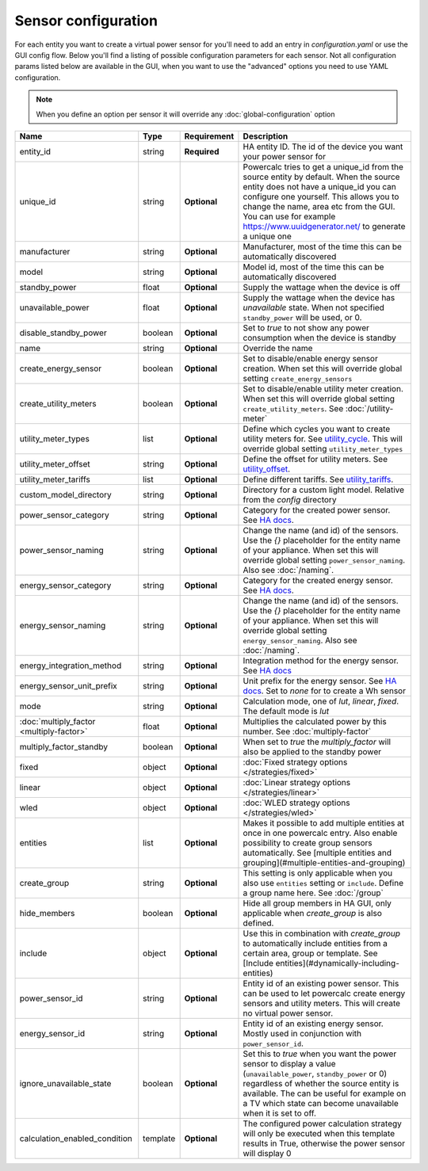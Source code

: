 ====================
Sensor configuration
====================

For each entity you want to create a virtual power sensor for you'll need to add an entry in `configuration.yaml` or use the GUI config flow.
Below you'll find a listing of possible configuration parameters for each sensor.
Not all configuration params listed below are available in the GUI, when you want to use the "advanced" options you need to use YAML configuration.

.. note::
    When you define an option per sensor it will override any :doc:`global-configuration` option

+-------------------------------------------+-----------+--------------+----------------------------------------------------------------------------------------------------------------------------------------------------------------------------------------------------------------------------------------------------------------------------------------------------+
| Name                                      | Type      | Requirement  | Description                                                                                                                                                                                                                                                                                        |
+===========================================+===========+==============+====================================================================================================================================================================================================================================================================================================+
| entity_id                                 | string    | **Required** | HA entity ID. The id of the device you want your power sensor for                                                                                                                                                                                                                                  |
+-------------------------------------------+-----------+--------------+----------------------------------------------------------------------------------------------------------------------------------------------------------------------------------------------------------------------------------------------------------------------------------------------------+
| unique_id                                 | string    | **Optional** | Powercalc tries to get a unique_id from the source entity by default. When the source entity does not have a unique_id you can configure one yourself. This allows you to change the name, area etc from the GUI. You can use for example https://www.uuidgenerator.net/ to generate a unique one  |
+-------------------------------------------+-----------+--------------+----------------------------------------------------------------------------------------------------------------------------------------------------------------------------------------------------------------------------------------------------------------------------------------------------+
| manufacturer                              | string    | **Optional** | Manufacturer, most of the time this can be automatically discovered                                                                                                                                                                                                                                |
+-------------------------------------------+-----------+--------------+----------------------------------------------------------------------------------------------------------------------------------------------------------------------------------------------------------------------------------------------------------------------------------------------------+
| model                                     | string    | **Optional** | Model id, most of the time this can be automatically discovered                                                                                                                                                                                                                                    |
+-------------------------------------------+-----------+--------------+----------------------------------------------------------------------------------------------------------------------------------------------------------------------------------------------------------------------------------------------------------------------------------------------------+
| standby_power                             | float     | **Optional** | Supply the wattage when the device is off                                                                                                                                                                                                                                                          |
+-------------------------------------------+-----------+--------------+----------------------------------------------------------------------------------------------------------------------------------------------------------------------------------------------------------------------------------------------------------------------------------------------------+
| unavailable_power                         | float     | **Optional** | Supply the wattage when the device has `unavailable` state. When not specified ``standby_power`` will be used, or 0.                                                                                                                                                                               |
+-------------------------------------------+-----------+--------------+----------------------------------------------------------------------------------------------------------------------------------------------------------------------------------------------------------------------------------------------------------------------------------------------------+
| disable_standby_power                     | boolean   | **Optional** | Set to `true` to not show any power consumption when the device is standby                                                                                                                                                                                                                         |
+-------------------------------------------+-----------+--------------+----------------------------------------------------------------------------------------------------------------------------------------------------------------------------------------------------------------------------------------------------------------------------------------------------+
| name                                      | string    | **Optional** | Override the name                                                                                                                                                                                                                                                                                  |
+-------------------------------------------+-----------+--------------+----------------------------------------------------------------------------------------------------------------------------------------------------------------------------------------------------------------------------------------------------------------------------------------------------+
| create_energy_sensor                      | boolean   | **Optional** | Set to disable/enable energy sensor creation. When set this will override global setting ``create_energy_sensors``                                                                                                                                                                                 |
+-------------------------------------------+-----------+--------------+----------------------------------------------------------------------------------------------------------------------------------------------------------------------------------------------------------------------------------------------------------------------------------------------------+
| create_utility_meters                     | boolean   | **Optional** | Set to disable/enable utility meter creation. When set this will override global setting ``create_utility_meters``. See :doc:`/utility-meter`                                                                                                                                                      |
+-------------------------------------------+-----------+--------------+----------------------------------------------------------------------------------------------------------------------------------------------------------------------------------------------------------------------------------------------------------------------------------------------------+
| utility_meter_types                       | list      | **Optional** | Define which cycles you want to create utility meters for. See utility_cycle_. This will override global setting ``utility_meter_types``                                                                                                                                                           |
+-------------------------------------------+-----------+--------------+----------------------------------------------------------------------------------------------------------------------------------------------------------------------------------------------------------------------------------------------------------------------------------------------------+
| utility_meter_offset                      | string    | **Optional** | Define the offset for utility meters. See utility_offset_.                                                                                                                                                                                                                                         |
+-------------------------------------------+-----------+--------------+----------------------------------------------------------------------------------------------------------------------------------------------------------------------------------------------------------------------------------------------------------------------------------------------------+
| utility_meter_tariffs                     | list      | **Optional** | Define different tariffs. See utility_tariffs_.                                                                                                                                                                                                                                                    |
+-------------------------------------------+-----------+--------------+----------------------------------------------------------------------------------------------------------------------------------------------------------------------------------------------------------------------------------------------------------------------------------------------------+
| custom_model_directory                    | string    | **Optional** | Directory for a custom light model. Relative from the `config` directory                                                                                                                                                                                                                           |
+-------------------------------------------+-----------+--------------+----------------------------------------------------------------------------------------------------------------------------------------------------------------------------------------------------------------------------------------------------------------------------------------------------+
| power_sensor_category                     | string    | **Optional** | Category for the created power sensor. See `HA docs <https://developers.home-assistant.io/docs/core/entity/#generic-properties>`_.                                                                                                                                                                 |
+-------------------------------------------+-----------+--------------+----------------------------------------------------------------------------------------------------------------------------------------------------------------------------------------------------------------------------------------------------------------------------------------------------+
| power_sensor_naming                       | string    | **Optional** | Change the name (and id) of the sensors. Use the `{}` placeholder for the entity name of your appliance. When set this will override global setting ``power_sensor_naming``. Also see :doc:`/naming`.                                                                                              |
+-------------------------------------------+-----------+--------------+----------------------------------------------------------------------------------------------------------------------------------------------------------------------------------------------------------------------------------------------------------------------------------------------------+
| energy_sensor_category                    | string    | **Optional** | Category for the created energy sensor. See `HA docs <https://developers.home-assistant.io/docs/core/entity/#generic-properties>`_.                                                                                                                                                                |
+-------------------------------------------+-----------+--------------+----------------------------------------------------------------------------------------------------------------------------------------------------------------------------------------------------------------------------------------------------------------------------------------------------+
| energy_sensor_naming                      | string    | **Optional** | Change the name (and id) of the sensors. Use the `{}` placeholder for the entity name of your appliance. When set this will override global setting ``energy_sensor_naming``. Also see :doc:`/naming`.                                                                                             |
+-------------------------------------------+-----------+--------------+----------------------------------------------------------------------------------------------------------------------------------------------------------------------------------------------------------------------------------------------------------------------------------------------------+
| energy_integration_method                 | string    | **Optional** | Integration method for the energy sensor. See `HA docs <https://www.home-assistant.io/integrations/integration/#method>`_                                                                                                                                                                          |
+-------------------------------------------+-----------+--------------+----------------------------------------------------------------------------------------------------------------------------------------------------------------------------------------------------------------------------------------------------------------------------------------------------+
| energy_sensor_unit_prefix                 | string    | **Optional** | Unit prefix for the energy sensor. See `HA docs <https://www.home-assistant.io/integrations/integration/#unit_prefix>`_. Set to `none` for to create a Wh sensor                                                                                                                                   |
+-------------------------------------------+-----------+--------------+----------------------------------------------------------------------------------------------------------------------------------------------------------------------------------------------------------------------------------------------------------------------------------------------------+
| mode                                      | string    | **Optional** | Calculation mode, one of `lut`, `linear`, `fixed`. The default mode is `lut`                                                                                                                                                                                                                       |
+-------------------------------------------+-----------+--------------+----------------------------------------------------------------------------------------------------------------------------------------------------------------------------------------------------------------------------------------------------------------------------------------------------+
| :doc:`multiply_factor <multiply-factor>`  | float     | **Optional** | Multiplies the calculated power by this number. See :doc:`multiply-factor`                                                                                                                                                                                                                         |
+-------------------------------------------+-----------+--------------+----------------------------------------------------------------------------------------------------------------------------------------------------------------------------------------------------------------------------------------------------------------------------------------------------+
| multiply_factor_standby                   | boolean   | **Optional** | When set to `true` the `multiply_factor` will also be applied to the standby power                                                                                                                                                                                                                 |
+-------------------------------------------+-----------+--------------+----------------------------------------------------------------------------------------------------------------------------------------------------------------------------------------------------------------------------------------------------------------------------------------------------+
| fixed                                     | object    | **Optional** | :doc:`Fixed strategy options </strategies/fixed>`                                                                                                                                                                                                                                                  |
+-------------------------------------------+-----------+--------------+----------------------------------------------------------------------------------------------------------------------------------------------------------------------------------------------------------------------------------------------------------------------------------------------------+
| linear                                    | object    | **Optional** | :doc:`Linear strategy options </strategies/linear>`                                                                                                                                                                                                                                                |
+-------------------------------------------+-----------+--------------+----------------------------------------------------------------------------------------------------------------------------------------------------------------------------------------------------------------------------------------------------------------------------------------------------+
| wled                                      | object    | **Optional** | :doc:`WLED strategy options </strategies/wled>`                                                                                                                                                                                                                                                    |
+-------------------------------------------+-----------+--------------+----------------------------------------------------------------------------------------------------------------------------------------------------------------------------------------------------------------------------------------------------------------------------------------------------+
| entities                                  | list      | **Optional** | Makes it possible to add multiple entities at once in one powercalc entry. Also enable possibility to create group sensors automatically. See [multiple entities and grouping](#multiple-entities-and-grouping)                                                                                    |
+-------------------------------------------+-----------+--------------+----------------------------------------------------------------------------------------------------------------------------------------------------------------------------------------------------------------------------------------------------------------------------------------------------+
| create_group                              | string    | **Optional** | This setting is only applicable when you also use ``entities`` setting or ``include``. Define a group name here. See :doc:`/group`                                                                                                                                                                 |
+-------------------------------------------+-----------+--------------+----------------------------------------------------------------------------------------------------------------------------------------------------------------------------------------------------------------------------------------------------------------------------------------------------+
| hide_members                              | boolean   | **Optional** | Hide all group members in HA GUI, only applicable when `create_group` is also defined.                                                                                                                                                                                                             |
+-------------------------------------------+-----------+--------------+----------------------------------------------------------------------------------------------------------------------------------------------------------------------------------------------------------------------------------------------------------------------------------------------------+
| include                                   | object    | **Optional** | Use this in combination with `create_group` to automatically include entities from a certain area, group or template. See [Include entities](#dynamically-including-entities)                                                                                                                      |
+-------------------------------------------+-----------+--------------+----------------------------------------------------------------------------------------------------------------------------------------------------------------------------------------------------------------------------------------------------------------------------------------------------+
| power_sensor_id                           | string    | **Optional** | Entity id of an existing power sensor. This can be used to let powercalc create energy sensors and utility meters. This will create no virtual power sensor.                                                                                                                                       |
+-------------------------------------------+-----------+--------------+----------------------------------------------------------------------------------------------------------------------------------------------------------------------------------------------------------------------------------------------------------------------------------------------------+
| energy_sensor_id                          | string    | **Optional** | Entity id of an existing energy sensor. Mostly used in conjunction with ``power_sensor_id``.                                                                                                                                                                                                       |
+-------------------------------------------+-----------+--------------+----------------------------------------------------------------------------------------------------------------------------------------------------------------------------------------------------------------------------------------------------------------------------------------------------+
| ignore_unavailable_state                  | boolean   | **Optional** | Set this to `true` when you want the power sensor to display a value (``unavailable_power``, ``standby_power`` or 0) regardless of whether the source entity is available. The can be useful for example on a TV which state can become unavailable when it is set to off.                         |
+-------------------------------------------+-----------+--------------+----------------------------------------------------------------------------------------------------------------------------------------------------------------------------------------------------------------------------------------------------------------------------------------------------+
| calculation_enabled_condition             | template  | **Optional** | The configured power calculation strategy will only be executed when this template results in True, otherwise the power sensor will display 0                                                                                                                                                      |
+-------------------------------------------+-----------+--------------+----------------------------------------------------------------------------------------------------------------------------------------------------------------------------------------------------------------------------------------------------------------------------------------------------+

.. _utility_tariffs: https://www.home-assistant.io/integrations/utility_meter/#tariffs
.. _utility_cycle: https://www.home-assistant.io/integrations/utility_meter/#cycle
.. _utility_offset: https://www.home-assistant.io/integrations/utility_meter/#offset